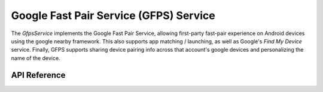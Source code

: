 Google Fast Pair Service (GFPS) Service
***************************************

The `GfpsService` implements the Google Fast Pair Service, allowing first-party
fast-pair experience on Android devices using the google nearby framework. This
also supports app matching / launching, as well as Google's `Find My Device`
service. Finally, GFPS supports sharing device pairing info across that
account's google devices and personalizing the name of the device.

.. ---------------------------- API Reference ----------------------------------

API Reference
-------------

.. include-build-file:: inc/gfps_service.inc
.. include-build-file:: inc/gfps_characteristic_callbacks.inc
.. include-build-file:: inc/gfps.inc
